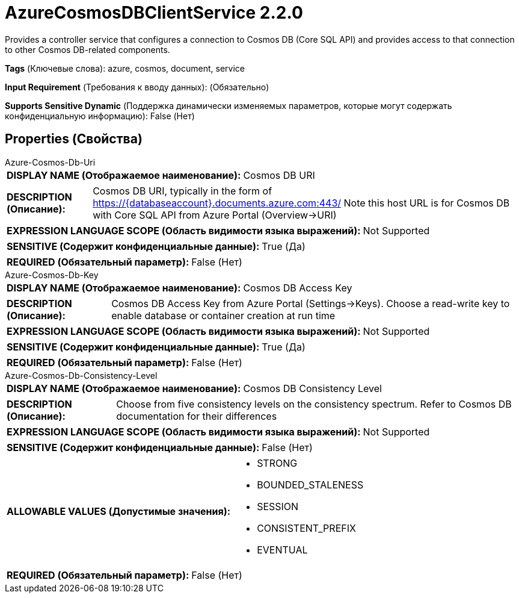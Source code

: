= AzureCosmosDBClientService 2.2.0

Provides a controller service that configures a connection to Cosmos DB (Core SQL API)  and provides access to that connection to other Cosmos DB-related components.

[horizontal]
*Tags* (Ключевые слова):
azure, cosmos, document, service
[horizontal]
*Input Requirement* (Требования к вводу данных):
 (Обязательно)
[horizontal]
*Supports Sensitive Dynamic* (Поддержка динамически изменяемых параметров, которые могут содержать конфиденциальную информацию):
 False (Нет) 



== Properties (Свойства)


.Azure-Cosmos-Db-Uri
************************************************
[horizontal]
*DISPLAY NAME (Отображаемое наименование):*:: Cosmos DB URI

[horizontal]
*DESCRIPTION (Описание):*:: Cosmos DB URI, typically in the form of https://{databaseaccount}.documents.azure.com:443/ Note this host URL is for Cosmos DB with Core SQL API from Azure Portal (Overview->URI)


[horizontal]
*EXPRESSION LANGUAGE SCOPE (Область видимости языка выражений):*:: Not Supported
[horizontal]
*SENSITIVE (Содержит конфиденциальные данные):*::  True (Да) 

[horizontal]
*REQUIRED (Обязательный параметр):*::  False (Нет) 
************************************************
.Azure-Cosmos-Db-Key
************************************************
[horizontal]
*DISPLAY NAME (Отображаемое наименование):*:: Cosmos DB Access Key

[horizontal]
*DESCRIPTION (Описание):*:: Cosmos DB Access Key from Azure Portal (Settings->Keys). Choose a read-write key to enable database or container creation at run time


[horizontal]
*EXPRESSION LANGUAGE SCOPE (Область видимости языка выражений):*:: Not Supported
[horizontal]
*SENSITIVE (Содержит конфиденциальные данные):*::  True (Да) 

[horizontal]
*REQUIRED (Обязательный параметр):*::  False (Нет) 
************************************************
.Azure-Cosmos-Db-Consistency-Level
************************************************
[horizontal]
*DISPLAY NAME (Отображаемое наименование):*:: Cosmos DB Consistency Level

[horizontal]
*DESCRIPTION (Описание):*:: Choose from five consistency levels on the consistency spectrum. Refer to Cosmos DB documentation for their differences


[horizontal]
*EXPRESSION LANGUAGE SCOPE (Область видимости языка выражений):*:: Not Supported
[horizontal]
*SENSITIVE (Содержит конфиденциальные данные):*::  False (Нет) 

[horizontal]
*ALLOWABLE VALUES (Допустимые значения):*::

* STRONG

* BOUNDED_STALENESS

* SESSION

* CONSISTENT_PREFIX

* EVENTUAL


[horizontal]
*REQUIRED (Обязательный параметр):*::  False (Нет) 
************************************************




















